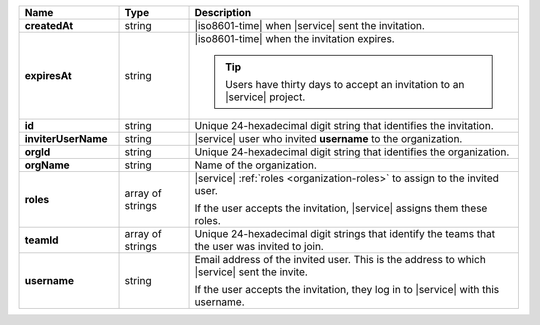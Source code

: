 .. list-table::
   :header-rows: 1
   :stub-columns: 1
   :widths: 20 14 66

   * - Name
     - Type
     - Description

   * - createdAt
     - string
     - |iso8601-time| when |service| sent the invitation.

   * - expiresAt
     - string
     - |iso8601-time| when the invitation expires. 

       .. tip::

          Users have thirty days to accept an invitation to an |service|
          project.

   * - id
     - string
     - Unique 24-hexadecimal digit string that identifies the
       invitation.

   * - inviterUserName
     - string
     - |service| user who invited **username** to the organization.

   * - orgId
     - string
     - Unique 24-hexadecimal digit string that identifies the
       organization.

   * - orgName
     - string
     - Name of the organization.

   * - roles
     - array of strings
     - |service| :ref:`roles <organization-roles>` to assign to the 
       invited user.

       If the user accepts the invitation, |service| assigns them these
       roles. 

   * - teamId
     - array of strings
     - Unique 24-hexadecimal digit strings that identify the teams
       that the user was invited to join.

   * - username
     - string
     - Email address of the invited user. This is the address to which
       |service| sent the invite.

       If the user accepts the invitation, they log in to |service|
       with this username.
